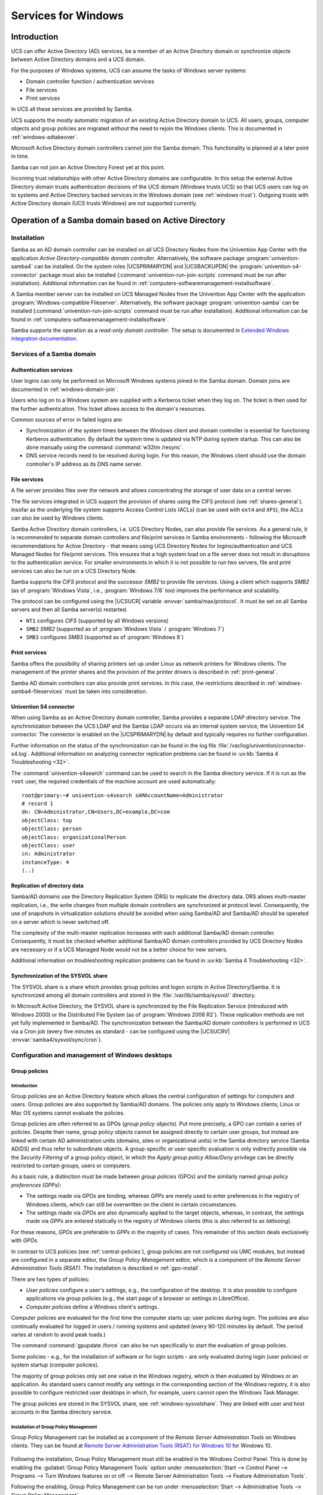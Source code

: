 .. _windows-services-for-windows:

Services for Windows
********************

.. _windows-general:

Introduction
============

UCS can offer Active Directory (AD) services, be a member of an Active
Directory domain or synchronize objects between Active Directory domains
and a UCS domain.

For the purposes of Windows systems, UCS can assume the tasks of Windows
server systems:

-  Domain controller function / authentication services

-  File services

-  Print services

In UCS all these services are provided by Samba.

UCS supports the mostly automatic migration of an existing Active
Directory domain to UCS. All users, groups, computer objects and group
policies are migrated without the need to rejoin the Windows clients.
This is documented in :ref:`windows-adtakeover`.

Microsoft Active Directory domain controllers cannot join the Samba
domain. This functionality is planned at a later point in time.

Samba can not join an Active Directory Forest yet at this point.

Incoming trust relationships with other Active Directory domains are
configurable. In this setup the external Active Directory domain trusts
authentication decisions of the UCS domain (Windows trusts UCS) so that
UCS users can log on to systems and Active Directory backed services in
the Windows domain (see :ref:`windows-trust`).
Outgoing trusts with Active Directory domain (UCS trusts Windows) are
not supported currently.

.. _windows-addomain:

Operation of a Samba domain based on Active Directory
=====================================================

.. _windows-setup4:

Installation
------------

Samba as an AD domain controller can be installed on all UCS Directory
Nodes from the Univention App Center with the application
*Active Directory-compatible domain controller*.
Alternatively, the software package
:program:`univention-samba4` can be installed. On the system
roles |UCSPRIMARYDN| and |UCSBACKUPDN| the
:program:`univention-s4-connector` package must also be
installed (:command:`univention-run-join-scripts` command
must be run after installation). Additional information can be found in
:ref:`computers-softwaremanagement-installsoftware`.

A Samba member server can be installed on UCS Managed Nodes from the
Univention App Center with the application
:program:`Windows-compatible Fileserver`.
Alternatively, the software package
:program:`univention-samba` can be installed
(:command:`univention-run-join-scripts` command must be run
after installation). Additional information can be found in
:ref:`computers-softwaremanagement-installsoftware`.

Samba supports the operation as a *read-only domain controller*. The setup is
documented in `Extended Windows integration documentation
<https://docs.software-univention.de/windows-5.0.html>`_.

.. _windows-samba4-services:

Services of a Samba domain
--------------------------

.. _windows-samba4-services-auth:

Authentication services
^^^^^^^^^^^^^^^^^^^^^^^

User logins can only be performed on Microsoft Windows systems joined in
the Samba domain. Domain joins are documented in
:ref:`windows-domain-join`.

Users who log on to a Windows system are supplied with a Kerberos ticket
when they log on. The ticket is then used for the further
authentication. This ticket allows access to the domain's resources.

Common sources of error in failed logins are:

-  Synchronization of the system times between the Windows client and
   domain controller is essential for functioning Kerberos
   authentication. By default the system time is updated via NTP during
   system startup. This can also be done manually using the command
   :command:`w32tm /resync`.

-  DNS service records need to be resolved during login. For this
   reason, the Windows client should use the domain controller's IP
   address as its DNS name server.

.. _windows-samba4-fileservices:

File services
^^^^^^^^^^^^^

A file server provides files over the network and allows concentrating
the storage of user data on a central server.

The file services integrated in UCS support the provision of shares
using the CIFS protocol (see :ref:`shares-general`). Insofar as the
underlying file system supports Access Control Lists (ACLs) (can be used with
``ext4`` and ``XFS``), the ACLs can also be used by Windows clients.

Samba Active Directory domain controllers, i.e. UCS Directory Nodes, can
also provide file services. As a general rule, it is recommended to
separate domain controllers and file/print services in Samba
environments - following the Microsoft recommendations for Active
Directory - that means using UCS Directory Nodes for
logins/authentication and UCS Managed Nodes for file/print services.
This ensures that a high system load on a file server does not result in
disruptions to the authentication service. For smaller environments in
which it is not possible to run two servers, file and print services can
also be run on a UCS Directory Node.

Samba supports the *CIFS* protocol and the successor *SMB2* to provide file
services. Using a client which supports *SMB2* (as of :program:`Windows Vista`,
i.e., :program:`Windows 7/8` too) improves the performance and scalability.

The protocol can be configured using the |UCSUCR| variable
:envvar:`samba/max/protocol`. It must be set on all Samba
servers and then all Samba server(s) restarted.

-  ``NT1`` configures *CIFS* (supported by all Windows versions)

-  ``SMB2`` *SMB2* (supported as of :program:`Windows Vista` / :program:`Windows 7`)

-  ``SMB3`` configures *SMB3* (supported as of :program:`Windows 8`)

.. _windows-samba4-services-print:

Print services
^^^^^^^^^^^^^^

Samba offers the possibility of sharing printers set up under Linux as
network printers for Windows clients. The management of the printer
shares and the provision of the printer drivers is described in
:ref:`print-general`.

Samba AD domain controllers can also provide print services. In this
case, the restrictions described in :ref:`windows-samba4-fileservices` must be taken into
consideration.

.. _windows-s4connector:

Univention S4 connector
^^^^^^^^^^^^^^^^^^^^^^^

When using Samba as an Active Directory domain controller, Samba
provides a separate LDAP directory service. The synchronization between
the UCS LDAP and the Samba LDAP occurs via an internal system service,
the Univention S4 connector. The connector is enabled on the
|UCSPRIMARYDN| by default and typically requires no further configuration.

Further information on the status of the synchronization can be found in
the log file
:file:`/var/log/univention/connector-s4.log`. Additional
information on analyzing connector replication problems can be found in
:uv:kb:`Samba 4 Troubleshooting <32>`.

The :command:`univention-s4search` command can be used to
search in the Samba directory service. If it is run as the
``root`` user, the required
credentials of the machine account are used automatically:

::

   root@primary:~# univention-s4search sAMAccountName=Administrator
   # record 1
   dn: CN=Administrator,CN=Users,DC=example,DC=com
   objectClass: top
   objectClass: person
   objectClass: organizationalPerson
   objectClass: user
   cn: Administrator
   instanceType: 4
   (..)


.. _windows-multimaster:

Replication of directory data
^^^^^^^^^^^^^^^^^^^^^^^^^^^^^

Samba/AD domains use the Directory Replication System (DRS) to replicate
the directory data. DRS allows multi-master replication, i.e., the write
changes from multiple domain controllers are synchronized at protocol
level. Consequently, the use of snapshots in virtualization solutions
should be avoided when using Samba/AD and Samba/AD should be operated on
a server which is never switched off.

The complexity of the multi-master replication increases with each
additional Samba/AD domain controller. Consequently, it must be checked
whether additional Samba/AD domain controllers provided by UCS Directory
Nodes are necessary or if a UCS Managed Node would not be a better
choice for new servers.

Additional information on troubleshooting replication problems can be
found in :uv:kb:`Samba 4 Troubleshooting <32>`.

.. _windows-sysvolshare:

Synchronization of the SYSVOL share
^^^^^^^^^^^^^^^^^^^^^^^^^^^^^^^^^^^

The SYSVOL share is a share which provides group policies and logon
scripts in Active Directory/Samba. It is synchronized among all domain
controllers and stored in the :file:`/var/lib/samba/sysvol/` directory.

In Microsoft Active Directory, the SYSVOL share is synchronized by the
File Replication Service (introduced with Windows 2000) or the
Distributed File System (as of :program:`Windows 2008 R2`). These replication methods are not yet fully
implemented in Samba/AD. The synchronization between the Samba/AD domain
controllers is performed in UCS via a Cron job (every five minutes as
standard - can be configured using the |UCSUCRV|
:envvar:`samba4/sysvol/sync/cron`).

.. _windows-samba4-desktopmanagement:

Configuration and management of Windows desktops
------------------------------------------------

.. _gruppenrichtlinien:

Group policies
^^^^^^^^^^^^^^

.. _gpo-intro:

Introduction
''''''''''''

Group policies are an Active Directory feature which allows the central
configuration of settings for computers and users. Group policies are
also supported by Samba/AD domains. The policies only apply to Windows
clients; Linux or Mac OS systems cannot evaluate the policies.

Group policies are often referred to as GPOs (*group policy
objects*). Put more precisely, a GPO can contain a series of
policies. Despite their name, group policy objects cannot be assigned
directly to certain user groups, but instead are linked with certain AD
administration units (domains, sites or organizational units) in the
Samba directory service (Samba AD/DS) and thus refer to subordinate
objects. A group-specific or user-specific evaluation is only indirectly
possible via the *Security Filtering* of a group
policy object, in which the *Apply group policy
Allow/Deny* privilege can be directly restricted to certain
groups, users or computers.

As a basic rule, a distinction must be made between *group
policies* (GPOs) and the similarly named *group
policy preferences (GPPs)*:

-  The settings made via *GPOs* are binding,
   whereas *GPPs* are merely used to enter
   preferences in the registry of Windows clients, which can still be
   overwritten on the client in certain circumstances.

-  The settings made via *GPOs* are also
   dynamically applied to the target objects, whereas, in contrast, the
   settings made via *GPPs* are entered statically
   in the registry of Windows clients (this is also referred to as
   *tattooing*).

For these reasons, *GPOs* are preferable to
*GPPs* in the majority of cases. This remainder of
this section deals exclusively with *GPOs*.

In contrast to UCS policies (see :ref:`central-policies`), group
policies are not configured via UMC modules, but instead are configured
in a separate editor, the *Group Policy
Management* editor, which is a component of the
*Remote Server Administration Tools (RSAT)*. The
installation is described in :ref:`gpo-install`.

There are two types of policies:

-  *User policies* configure a user's settings,
   e.g., the configuration of the desktop. It is also possible to
   configure applications via group policies (e.g., the start page of a
   browser or settings in LibreOffice).

-  *Computer policies* define a Windows client's
   settings.

Computer policies are evaluated for the first time the computer starts
up; user policies during login. The policies are also continually
evaluated for logged in users / running systems and updated (every
90-120 minutes by default. The period varies at random to avoid peak
loads.)

The command :command:`gpupdate /force` can also be run
specifically to start the evaluation of group policies.

Some policies - e.g., for the installation of software or for login
scripts - are only evaluated during login (user policies) or system
startup (computer policies).

The majority of group policies only set one value in the Windows
registry, which is then evaluated by Windows or an application. As
standard users cannot modify any settings in the corresponding section
of the Windows registry, it is also possible to configure restricted
user desktops in which, for example, users cannot open the Windows Task
Manager.

The group policies are stored in the SYSVOL share, see :ref:`windows-sysvolshare`. They are linked with user
and host accounts in the Samba directory service.

.. _gpo-install:

Installation of Group Policy Management
'''''''''''''''''''''''''''''''''''''''

Group Policy Management can be installed as a component of the
*Remote Server Administration Tools* on Windows
clients. They can be found at `Remote Server Administration Tools (RSAT)
for Windows
10 <https://www.microsoft.com/en-us/download/details.aspx?id=45520>`__
for Windows 10.

.. _windows-gpo-activate:

.. figure:: /images/gpo-activate.*

Following the installation, Group Policy Management must still be
enabled in the Windows Control Panel. This is done by enabling the
:guilabel:`Group Policy Management Tools` option under
:menuselection:`Start --> Control Panel --> Programs --> Turn Windows features
on or off --> Remote Server Administration Tools --> Feature
Administration Tools`.

Following the enabling, Group Policy Management can be run under
:menuselection:`Start --> Administrative Tools --> Group Policy Management`.

.. _gpo-config:

Configuration of policies with Group Policy Management
''''''''''''''''''''''''''''''''''''''''''''''''''''''

Group policies can only be configured by users who are members of the ``Domain
Admins`` group (e.g., the ``Administrator``). When logging in, attention must be
paid to logging in with the domain Administrator account and not the local
Administrator account. Group Policy Management can be run on any system in the
domain.

If more than one Samba domain controller is in use, consideration must
be given to the replication of the GPO data, see :ref:`gpo-gposync`.

There are two basic possibilities for creating GPOs:

-  They can be created in the :guilabel:`Group Policy Objects`
   folder and then linked to different positions in the LDAP. This is
   practical if a policy is to be linked to several positions in the
   LDAP.

-  The GPO can also be created at an LDAP position ad hoc and then
   directly linked to it. This is the simpler means for small and
   medium-sized domains. Domains created ad hoc are also shown in the
   :guilabel:`Group Policy Objects` folder.

A policy can have one of three statuses: enabled, disabled or unset. The
effect is always based on the formulation of the policy. For example, if
it says :guilabel:`Disable feature xy`, the policy must be
enabled to switch off the feature. Some policies have additional
options, for example the :guilabel:`Enable mail quota` policy
could include an additional option for managing the storage space.

.. _windows-gpo-edit:

.. figure:: /images/gpo-edit-policy.*

Two standard policy objects are predefined:

-  The *Default Domain Policy* object can be used
   to configure global policies for all users and computers within the
   same domain.

-  The *Default Domain Controllers Policy* object
   has no use in a Samba domain (in a Microsoft AD domain the policies
   for Microsoft domain controllers would be performed via this object).
   The configuration of the Samba domain controllers in UCS is largely
   performed via |UCSUCR|.

AD domains can be structured in sites. All the sites are listed in the
main menu of Global Policy Management. There is also a list of the
domains there. The current Samba versions do not support forest domains,
so there is only ever one domain displayed here.

One domain can be structured in different organizational units (OUs).
This can, for example, be used to store the employees from accounting
and the users in the administration department in different LDAP
positions.

Group policies can mutually overlap. In this case, the inheritance principle
applies, e.g., the superordinate policies overwrite the subordinate ones. The
applicable policies for a user can be displayed on the Windows client either
with the modeling wizard in Group Policy Management or by entering the command
:command:`gpresult /user USERNAME /v`  in the Windows command line.

.. _windows-gpo-user:

.. figure:: /images/gpo-gpresult.*

The policies are evaluated in the following order:

-  By default *Default Domain Policy* settings
   apply for all the users and computers within the domain.

-  Policies linked to an OU overwrite policies from the default domain
   policy. If the OUs are nested further, in the case of conflict, the
   "most subordinate" policies in each case, in other words the one most
   closely linked to the target object, apply. The following evaluation
   order applies:

   -  Assignment of a policy to an Active Directory site

   -  Settings of the default domain policy

   -  Assignment of a policy to an organizational unit (OU) (in turn,
      each subordinate OU overrules policies from superordinate OUs).

Example: A company blocks access to the Windows Task Manager in general.
This is done by enabling the :guilabel:`Remove Task Manager`
policy in the *Default Domain Policy* object.
However, the Task Manager should still be available to some staff with
the requisite technical expertise. These users are saved in the
*IT staff* OU. An additional group policy object
is now created in which the :guilabel:`Remove Task Manager`
policy is set to *disabled*. The new GPO is linked
with the *IT staff* OU.

.. _gpo-gposync:

Configuration of group policies in environments with more than one Samba domain controller
''''''''''''''''''''''''''''''''''''''''''''''''''''''''''''''''''''''''''''''''''''''''''

A group policy is technically composed of two parts: On the one hand
there is a directory in the domain controllers' file system which
contains the actual policy files which are to be implemented on the
Window system (saved in the SYSVOL share (see :ref:`windows-sysvolshare`)). On the other hand there is an
object with the same name in the LDAP tree of the Samba directory
service (Samba AD/DS), which is usually saved below an LDAP container
named *Group Policy Objects*.

Although the LDAP replication between the domain controllers is
performed in just a few seconds, the files in the SYSVOL share are only
replicated every five minutes in the default setting. It must be noted
that the application of newly configured group policies in this period
may fail if a client happens to consult a domain controller which has
not yet replicated the current files.

.. _gpo-adm:

Administrative templates (ADMX/ADM)
'''''''''''''''''''''''''''''''''''

The policies displayed in Group Policy Management can be expanded with
so-called *administrative templates*. This type of
template defines the name under which the policy should appear in Group
Policy Management and which value should be set in the Windows registry.
Administrative templates are saved in so-called *ADMX
files* (previously *ADM files*), see `Group Policy ADMX Syntax Reference Guide <https://technet.microsoft.com/en-us/library/1db6fd85-d682-4d7d-9223-6b8dfafddc1c>`_. Among other things, ADMX files
offer the advantage that they can be provided centrally across several
domain controllers so that Group Policy Management on all Windows clients
displays the same configuration possibilities, see `How to Implement the Central
Store for Group Policy Admin Templates, Completely (Hint: Remove Those .ADM
files!)
<https://blogs.technet.microsoft.com/askpfeplat/2011/12/12/how-to-implement-the-central-store-for-group-policy-admin-templates-completely-hint-remove-those-adm-files/>`_.

The following example of an ADM file defines a computer policy in which a
registry key is configured for the (fictitious) Univention RDP client. ADM
files can also be converted to the newer ADMX format using third-party tools.
Further information on the format of ADM files can be found under `Writing
Custom ADM Files for System Policy Editor
<https://support.microsoft.com/en-us/kb/225087>`_ and `How to create custom ADM
templates <http://www.frickelsoft.net/blog/downloads/howto_admTemplates.pdf>`_.
The administrative template must have the file suffix :file:`.adm`:

.. code-block:: console

   CLASS MACHINE
   CATEGORY "Univention"
   POLICY "RDP client"
   KEYNAME "Univention\RDP\StorageRedirect"
   EXPLAIN "If this option it activated, sound output is enabled in the RDP client"
   VALUENAME "Sound redirection"
   VALUEON "Activated"
   VALUEOFF "Deactivated"
   END POLICY
   END CATEGORY


.. _windows-gpo-admin:

.. figure:: /images/gpo-adm-template.*

The ADM file can then be converted to the ADMX format or imported
directly via Group Policy Management. This is done by running the
:guilabel:`Add/Remove Templates` option in the
:guilabel:`Administrative templates` context menu.
:guilabel:`Add` can be used to import an ADM file. The
administrative templates are also saved in the SYSVOL share and
replicated, which allows Group Policy Management to access them from the
Windows clients.

.. _gpo-wmifilter:

Application of policies based on computer properties (WMI filters)
''''''''''''''''''''''''''''''''''''''''''''''''''''''''''''''''''

It is also possible to configure policies based on system properties.
These properties are provided via the Windows Management Instrumentation
interface. The mechanism which builds on this is known as
*WMI filtering*. This makes it possible, for
example, to apply a policy only to PCS with a 64-bit processor
architecture or with at least 8 GB of RAM. If a system property changes
(e.g., if more memory is installed), the respective filter is
automatically re-evaluated by the client.

The WMI filters are displayed in the domain structure in the :guilabel:`WMI
Filters</guimenu> container. @@guimenu@@>New` can be used to define an
additional filter. The filter rules are defined under :guilabel:`Queries`. The
rules are defined in a syntax similar to SQL. Examples rules can be found in
`WMI filtering using GPMC
<https://www.microsoft.com/en-US/download/details.aspx?id=53314>`_  and `Filtern
von Gruppenrichtlinien anhand von Benutzergruppen, WMI und
Zielgruppenadressierung
<http://www.gruppenrichtlinien.de/artikel/filtern-von-gruppenrichtlinien-anhand-von-benutzergruppen-wmi-und-zielgruppenadressierung/>`_.

.. _netlogon-freigabe-samba4:

Logon scripts / NETLOGON share
^^^^^^^^^^^^^^^^^^^^^^^^^^^^^^

The NETLOGON share serves the purpose of providing logon scripts in
Windows domains. The logon scripts are executed following after the user
login and allow the adaptation of the user's working environment.
Scripts have to be saved in a format which can be executed by Windows,
such as :file:`bat`.

The logon scripts are stored in :file:`/var/lib/samba/sysvol/@@replaceable@@>Domainname</replaceable>/scripts/`
and provided under the share name *NETLOGON*. The
file name of the script must be given relative to that directory.

The NETLOGON share is replicated within the scope of the SYSVOL
replication.

The logon script can be assigned for each user, see
:ref:`users-management`.

.. _windows-serverhome-samba4:

Configuration of the file server for the home directory
^^^^^^^^^^^^^^^^^^^^^^^^^^^^^^^^^^^^^^^^^^^^^^^^^^^^^^^

The home directory can be defined user-specifically in the UMC module
:guilabel:`Users`, see :ref:`users-management`. This is
performed with the setting :guilabel:`Windows home path`,
e.g., :file:`\\ucs-file-server\smith`.

The multi edit mode of UMC modules can be used to assign the home
directory to multiple users at one time, see
:ref:`central-user-interface-edit`.

.. _windows-roamingprofiles-samba4:

Roaming profiles
^^^^^^^^^^^^^^^^

Samba supports roaming profiles, i.e., user settings are saved on a
central server. This directory is also used for storing the files which
the user saves in the *My Documents* folder.
Initially, these files are stored locally on the Windows computer and
then synchronized onto the Samba server when the user logs off.

No roaming profiles are used by default in Samba/AD.

Roaming profiles can be configured via a group policy found under
:menuselection:`Computer configuration --> Policies --> Administrative templates
--> System --> User profiles --> Set roaming profile path for all users logging
onto this computer`. If this is set to the UNC path
:file:`%LOGONSERVER%\%USERNAME%\windows-profiles\default` the profile data will
get written to the directories :samp:`windows-profiles\default.V{?}` in the home
directory of the user located on the currently chosen logon server.

Alternatively the profile path can be defined for individual user accounts. This
is possible in the UMC module :guilabel:`Users` under the :guilabel:`Account`
tab by filling the field *Windows profile directory*. The corresponding UDM
property is called ``profilepath``. In the OpenLDAP backend this is stored in
the LDAP attribute ``sambaProfilePath``.

If the profile path is changed, then a new profile directory will be
created. The data in the old profile directory will be kept. These data
can be manually copied or moved to the new profile directory. Finally,
the old profile directory can be deleted.

.. note::

   As standard, the Administrator accesses shares with root rights. If
   as a result the profile directory is created with the root user, it
   should be manually assigned to the Administrator with the command
   :command:`chown`.

.. _ad-connector-general:

Active Directory Connection
===========================

.. _ad-connector-einfuehrung:

Introduction
------------

|UCSUCS| can be operated together with an existing Active Directory domain
(AD domain) in two different ways. Both modes can be set up using the
*Active Directory Connection* application from the
Univention App Center (see
:ref:`computers-softwaremanagement-installsoftware`). This is
available on a |UCSPRIMARYDN| and |UCSBACKUPDN|.

The two modes are:

-  UCS as a part (domain member) of an AD domain (see :ref:`ad-connector-ad-member-einrichtung`)

-  Synchronization of account data between an AD domain and a UCS domain
   (see :ref:`ad-connector-ad-connector-einrichtung`).

In both modes, the Active Directory Connection service is used in UCS
(UCS AD Connector for short), which can synchronize the directory
service objects between a Windows 2012/2016/2019 server with Active
Directory (AD) and the OpenLDAP directory of |UCSUCS|.

In the first case, the configuration of a UCS server system as a member
of an AD domain, the AD functions as the primary directory service and
the respective UCS system joins the trust context of the AD domain. The
domain membership gives the UCS system restricted access to the account
data of the Active Directory domain. The set-up of this operating mode
is described in detail in :ref:`ad-connector-ad-member-einrichtung`.

The second mode, which can be configured via the *Active
Directory Connection* app, is used to run the UCS domain
parallel to an existing AD domain. In this mode, each domain user is
assigned a user account with the same name in both the UCS and the AD
domain. Thanks to the use of the name identity and the synchronization
of the encrypted password data, this mode allows transparent access
between the two domains. In this mode, the authentication of a user in
the UCS domain occurs directly within the UCS domain and as such is not
directly dependent on the AD domain. The set-up of this operating mode
is described in detail in :ref:`ad-connector-ad-connector-einrichtung`.

.. _ad-connector-ad-member-einrichtung:

UCS as a member of an Active Directory domain
---------------------------------------------

In the configuration of a UCS server system as a member of an AD domain
(*AD member* mode), the AD functions as the
primary directory service and the respective UCS system joins the trust
context of the AD domain. The UCS system is not able to operate as an
Active Directory domain controller itself. The domain membership gives
the UCS system restricted access to the account data of the Active
Directory domain, which it exports from the AD by means of the UCS AD
Connector and writes locally in its own OpenLDAP-based directory
service. In this configuration, the UCS AD Connector does not write any
changes in the AD.

The *AD member* mode is ideal for expanding an AD
domain with applications that are available on the UCS platform. Apps
installed on the UCS platform can then be used by the users of the AD
domain. The authentication is still performed against native Microsoft
AD domain controllers.

The set-up wizard can be started directly from the UCS installation by
selecting *Join into an existing Active Directory
domain*. Subsequently, the set-up wizard can be installed with
the app *Active Directory Connection* from the
Univention App Center. Alternatively, the software package
:program:`univention-ad-connector` can be installed. Further
information can be found in
:ref:`computers-softwaremanagement-installsoftware`.

.. note::

   -  The *AD member* mode can only be configured
      on a |UCSPRIMARYDN|.

   -  The name of the DNS domain of the UCS systems must match that of
      the AD domain. The host name must of course be different.

   -  All the AD and UCS servers in a connector environment must use the
      same time zone.

.. _windows-gpo-mode:

.. figure:: /images/admember_1.*

In the first dialogue window of the set-up wizard, the point
*Configure UCS as part of an AD domain* is
preselected and can be confirmed with
:guilabel:`Next`.

The next dialogue window requests the address of an AD domain controller as well
as the name of the standard administrator account of the AD domain and its
password. The standard AD administrator account should be used here. The
specified AD domain controller should also provide DNS services for the domain.
Pressing the :guilabel:`Join AD domain` button starts the domain join.

.. _windows-ad-join:

.. figure:: /images/admember_2.*

If the system time of the UCS system is more than 5 minutes ahead of the
system time of the AD domain controller, manual adjustment of the system
times is required. This is necessary because the AD Kerberos
infrastructure is used for the authentication. System times should not,
however, be turned back, in order to avoid inconsistencies.

The domain join is performed automatically. The subsequent dialogue window
should be confirmed with :guilabel:`Finish`.  Then the UMC server should be
restarted by clicking :guilabel:`Restart`.

.. note::

   Once the *AD member* mode has been set up, the authentication is performed
   against the AD domain controller.  *Consequently, the password from the AD
   domain now applies for the administrator.* If an AD domain with a non-English
   language convention has been joined, the ``administrator`` account from UCS
   is automatically changed to the spelling of the AD during the domain join.
   The same applies for all user and group objects with *Well Known SID* (e.g.,
   ``Domain Admins``).

.. warning::

   If additional UCS systems were already part of the UCS domain in
   addition to the |UCSPRIMARYDN|, they must also join the domain anew. At
   the same time they recognize that the |UCSPRIMARYDN| is in
   *AD member* mode and also join the
   authentication structure of the AD domain and can then also provide
   Samba file shares, for example.

.. note::

   As the AD Kerberos infrastructure is used for the authentication of
   users in this mode, it is essential that the system times of UCS and
   the AD domain controller are synchronized (with a tolerance of 5
   minutes). For this purpose, the AD domain controller is configured as
   the NTP time server in UCS. In the case of authentication problems,
   the system time should always be the first thing to be checked.

Following this set-up, the UMC module :guilabel:`Active Directory
Connection` can be used for further administration, e.g., for
checking whether the service is running and to restart it if necessary
(see :ref:`ad-connector-neustart`).

To use an encrypted connection between Active Directory and the
|UCSPRIMARYDN| not only for the authentication, but also for data exchange
itself, the root certificate of the certification authority can be
exported from the AD domain controller and uploaded via the UMC module.
Further information on this topic is available in :ref:`ad-connector-ad-zertifikat`.

By default the Active Directory connection set up in this way does not
transfer any password data from AD to the UCS directory service. Some
apps from the Univention App Center require encrypted password data. If
an app needs it, a note is shown in the App Center.

In *AD member* mode the UCS AD Connector exports object data from the AD with
the authorizations of the |UCSPRIMARYDN|'s machine account by default. These
authorizations are not sufficient for exporting encrypted password data. In this
case, the LDAP DN of a privileged replication user can be adjusted manually in
the |UCSUCRV| :envvar:`connector/ad/ldap/binddn`. This must be a member of the
``Domain Admins`` group in the AD. The corresponding password must be saved in a
file on the |UCSPRIMARYDN| and the file name entered in the |UCSUCRV|
:envvar:`connector/ad/ldap/bindpw`. If the access password is changed at a later
point in time, the new password must be entered in this file. The access rights
for the file should be restricted so that only the ``root`` owner has access.

The following commands demonstrate the steps in an example:

.. code-block:: console

   ucr set connector/ad/ldap/binddn=Administrator
   ucr set connector/ad/ldap/bindpw=/etc/univention/connector/password
   touch /etc/univention/connector/password
   chmod 600 /etc/univention/connector/password
   echo -n "Administrator password" > /etc/univention/connector/password
   ucr set connector/ad/mapping/user/password/kinit=false


If desired, the AD domain controller can also be replaced by the
|UCSPRIMARYDN| at a later point in time. This is possible via the
*Active Directory Takeover* application (see
:ref:`windows-adtakeover`).

.. _ad-connector-ad-connector-einrichtung:

Setup of the UCS AD connector
-----------------------------

As an alternative to membership in an AD domain, as described in the
previous section, the Active Directory Connection can be used to
synchronize user and group objects between a UCS domain and an AD
domain. In addition to unidirectional synchronization, this operating
mode also allows bidirectional synchronization. In this operating mode,
both domains exist in parallel and their authentication systems function
independently. The prerequisite for this is the synchronization of the
encrypted password data.

By default containers, organizational units, users, groups and computers
are synchronized.

Information on the attributes configured in the basic setting and
particularities to take into account can be found in :ref:`ad-connector-details-zur-vorkonfigurierten-synchronization`.

The identical user settings in both domains allow users to access
services in both environments transparently. After logging on to a UCS
domain, subsequent connection to a file share or to an Exchange server
with Active Directory is possible without a renewed password request.
Users and administrators will find users and groups of the same name on
the resources of the other domain and can thus work with their familiar
permission structures.

The initialization is performed after the first start of the connector.
All the entries are read out of the UCS, converted to AD objects
according to the mapping set and added (or modified if already present)
on the AD side. All the objects are then exported from the AD and
converted to UCS objects and added/modified accordingly on the UCS side.
As long as there are changes, the directory service servers continue to
be requested. The UCS AD connector can also be operated in a
unidirectional mode.

Following the initial sync, additional changes are requested at a set
interval. This value is set to five seconds and can be adjusted manually
using the |UCSUCR| variable :envvar:`connector/ad/poll/sleep`.

If an object cannot be synchronized, it is firstly reset (“rejected”).
Following a configurable number of cycles – the interval can be adjusted
using the |UCSUCR| variable :envvar:`connector/ad/retryrejected` –
another attempt is made to import the changes. The standard value is ten
cycles. In addition, when the UCS AD Connector is restarted, an attempt
is also made to synchronize the previously rejected changes again.

The UCS AD connector can only be installed on a |UCSPRIMARYDN| or
|UCSBACKUPDN| system.

.. _ad-connector-basicsetup:

Basic configuration of the UCS AD Connector
^^^^^^^^^^^^^^^^^^^^^^^^^^^^^^^^^^^^^^^^^^^

The UCS AD Connector is configured using a wizard in the UMC module
:guilabel:`Active Directory Connection`.

The module can be installed from the Univention App Center with the
application *Active Directory Connection*.
Alternatively, the software package
:program:`univention-ad-connector` can be installed.
Additional information can be found in
:ref:`computers-softwaremanagement-installsoftware`.

.. note::

   All AD and UCS servers in a connector environment must use the same
   time zone.

.. warning::

   Despite intensive tests it is not possible to rule out that the
   results of the synchronization may affect the operation of a
   productive domain. The connector should therefore be tested for the
   respective requirements in a separate environment in advance.

It is convenient to perform the following steps with a web browser from
the AD domain controller, as the files need to be downloaded from the AD
domain controller and uploaded to the wizard.

In the first dialog window of the set-up wizard, the point
*Synchronization of content data between an AD and this UCS
domain* must be selected and confirmed with
:guilabel:`Next`.

.. _windows-ad-connector:

.. figure:: /images/adconnector_1.*

The address of an AD domain controller is requested in the next dialogue
window. Here you can specify the IP address of a fully qualified DNS
name. If the UCS system is not be able to resolve the computer name of
the AD system, the AD DNS server can either be configured as the DNS
forwarder under UCS or a DNS host record can be created for the AD
system in the UMC module :guilabel:`DNS` (see
:ref:`networks-dns-hostrecord`).

Alternatively, a static entry can also be adopted in
:file:`/etc/hosts` via |UCSUCR|, e.g.

.. code-block:: console

   ucr set hosts/static/192.0.2.100=w2k8-32.ad.example.com

In the :guilabel:`Active Directory account` field, the user is configured which
is used for the access on the AD. The setting is saved in the |UCSUCRV|
:envvar:`connector/ad/ldap/binddn`. The replication user must be a member of the
``Domain Admins`` group in the AD.

The password used for the access must be entered in the
:guilabel:`Active Directory password` field. On the UCS system
it is only saved locally in a file which only the ``root`` user can read.

:ref:`ad-connector-ad-passwort`
describes the steps required if these access data need to be adjusted at
a later point in time.

Clicking on :guilabel:`Next` prompts the set-up wizard
to check the connection to the AD domain controller. If it is not
possible to create an SSL/TLS-encrypted connection, a warning is emitted
in which you are advised to install a certification authority on the AD
domain controller. It is recommended to follow this advice. UCS 5.0
requires TLS 1.2, which needs to be activated manually for Windows
Server Releases prior to 2012R2. UCS 5.0 doesn't support the hash
algorithm SHA-1 any longer. If this has been used in the creation of the
AD root certificate or for the certificate of the Windows server then
they should be replaced. Following this step, the set-up can be
continued by clicking :guilabel:`Next` again. If it is
still not possible to create an SSL/TLS-encrypted connection, a security
query appears asking whether to set up the synchronization without SSL
encryption. If this is desired, the set-up can be continued by clicking
:guilabel:`Continue without encryption`. In this case,
the synchronization of the directory data is performed unencrypted.

If the AD domain controller supports SSL/TLS-encrypted connections, the
set-up wizard offers :guilabel:`Upload AD root certificate` in
the next step. This certificate must be exported from the AD
certification authority in advance (see :ref:`ad-connector-ad-zertifikat`). In contrast,
if this step is skipped, the certificate can also be uploaded via the
UMC module at a later point in time and the SSL/TLS encryption enabled
(until that point all directory data will, however, be synchronized
unencrypted).

The connector can be operated in different modes, which can be selected
in the next dialogue window :guilabel:`Configuration of Active
Directory domain synchronization`. In addition to bidirectional
synchronization, replication can also be performed in one direction from
AD to UCS or from UCS to AD. Once the mode has been selected,
:guilabel:`Next` needs to be clicked.

Once :guilabel:`Next` is clicked, the configuration is
taken over and the UCS AD Connector started. The subsequent dialogue
window needs to be closed by clicking on
:guilabel:`Finish`.

Following this set-up, the UMC module :guilabel:`Active Directory
Connection` can be used for further administration of the
Active Directory Connection, e.g., for checking whether the service is
running and restart it if necessary (see :ref:`ad-connector-neustart`).

.. note::

   The connector can also synchronize several AD domains within one UCS domain;
   this is documented in `Extended Windows integration documentation
   <https://docs.software-univention.de/windows-5.0.html>`_.

.. _windows-ad-dialog:

.. figure:: /images/adconnector_2.*

.. _ad-connector-ad-zertifikat:

Importing the SSL certificate of the Active Directory
^^^^^^^^^^^^^^^^^^^^^^^^^^^^^^^^^^^^^^^^^^^^^^^^^^^^^

An SSL certificate must be created on the Active Directory system and
the root certificate exported to allow encrypted communication. The
certificate is created by the Active Directory's certificate service.
The necessary steps depend on the Windows versions used. Three versions
are shown below as examples.

The encrypted communication between the UCS system and Active Directory
can also be deactivated by setting the |UCSUCRV|
:envvar:`connector/ad/ldap/ssl` to ``no``.
This setting does not affect the replication of encrypted password data.

.. _windows-adconn-win2012:

Exporting the certificate on Windows 2012 / 2016 / 2019
'''''''''''''''''''''''''''''''''''''''''''''''''''''''

If the certificate service is not installed, it must be installed before
proceeding.

The server manager must be opened. There, select the :guilabel:`Active
Directory Certificate Services` role in the :guilabel:`Manage
AR Add Roles and Features` menu. When selecting the role
services, it is sufficient simply to select :guilabel:`Certification
Authority`. A yellow warning triangle is then shown in the top
bar in the server manager. Here, the :guilabel:`Configure Active
Directory Certificate Services on the server` option must be
selected. :guilabel:`Certification Authority` is selected as
the role service to be configured. The type of installation is
:guilabel:`Enterprise CA AR Root CA` Now, click on
:guilabel:`Create a new private key` and confirm the suggested
encryption settings and the suggested name of the certification
authority. Any period of validity can be set. The standard paths can be
used for the database location.

The AD server must then be restarted.

This certificate must now be exported and copied onto the UCS system:
:menuselection:`Server Manager --> Active Directory Certificate
Services` Then right click on the server and select
:guilabel:`Certification Authority`. There, right click on the
name of the generated certificate and :menuselection:`Open --> Copy to File
--> DER encoded binary X.509 (.CER) --> Select an arbitrary filename -->
Finish`.

A computer list is shown there and the elements :guilabel:`Revoked
Certificates</guimenu>, @@guimenu@@>Issued Certificates`,
:guilabel:`Pending Requests`, :guilabel:`Failed
Requests</guimenu> and @@guimenu@@>Certificate Templates`
displayed under every system. Here, one must right click on the computer
name - not on one of the elements - and then select
:guilabel:`Properties`. The root certificate is usually called
``Certificate #0``. Then select
:guilabel:`Open --> Copy to File --> DER encoded binary X.509 (.CER) -->
Select an arbitrary filename --> Finish`.

.. _windows-copying-the-active-directory-certificate-to-the-ucs-system:

Copying the Active Directory certificate to the UCS system
''''''''''''''''''''''''''''''''''''''''''''''''''''''''''

The SSL AD certificate should now be imported into the UCS system using
the UMC module.

This is done by clicking on :guilabel:`Upload` in the sub menu :guilabel:`Active
Directory connection SSL configuration`.

This opens a window in which a file can be selected, which is being
uploaded and integrated into the UCS AD Connector.

.. _ad-connector-neustart:

Starting/Stopping the Active Directory Connection
^^^^^^^^^^^^^^^^^^^^^^^^^^^^^^^^^^^^^^^^^^^^^^^^^

The connector can be started using *Start Active Directory connection service*
and stopped using *Stop Active Directory connection service*.  Alternatively,
the starting/stopping can also be performed with the
:file:`/etc/init.d/univention-ad-connector` init-script.

.. _windows-functional-test-of-basic-settings:

Functional test of basic settings
^^^^^^^^^^^^^^^^^^^^^^^^^^^^^^^^^

The correct basic configuration of the connector can be checked by
searching in Active Directory from the UCS system. Here one can search
e.g. for the administrator account in Active Directory with
:command:`univention-adsearch cn=Administrator`.

As :command:`univention-adsearch` accesses the configuration
saved in |UCSUCR|, this allows you to check the reachability/configuration
of the Active Directory access.

.. _ad-connector-ad-passwort:

Changing the AD access password
^^^^^^^^^^^^^^^^^^^^^^^^^^^^^^^

The access data required by the UCS AD Connector for Active Directory are
configured via the |UCSUCRV| :envvar:`connector/ad/ldap/binddn` and
:envvar:`connector/ad/ldap/bindpw`. If the password has changed or you wish to
use another user account, these variables must be adapted manually. The
|UCSUCRV| :envvar:`connector/ad/ldap/binddn` is used to configure the LDAP DN of
a privileged replication user. This must be a member of the ``Domain Admins``
group in the AD. The corresponding password must be saved locally in a file on
the UCS system, the name of which must be entered in the |UCSUCRV|
:envvar:`connector/ad/ldap/bindpw`. The access rights for the file should be
restricted so that only the ``root`` owner has access. The following commands
show this as an example:

.. code-block:: console

   eval "$(ucr shell)"
   echo "Updating ${connector_ad_ldap_bindpw?}"
   echo "for AD sync user ${connector_ad_ldap_binddn?}"
   touch "${connector_ad_ldap_bindpw?}"
   chmod 600 "${connector_ad_ldap_bindpw?}"
   echo -n "Current AD Syncuser password" > "${connector_ad_ldap_bindpw?}"


.. _ad-connector-tools:

Additional tools / Debugging connector problems
-----------------------------------------------

The UCS AD Connector provides the following tools and log files for
diagnosis:

.. _ad-connector-univention-adsearch:

:command:`univention-adsearch`
^^^^^^^^^^^^^^^^^^^^^^^^^^^^^^^^^^^^^^^^^

This tool facilitates a simple LDAP search in Active Directory. Objects
deleted in AD are always shown (they are still kept in an LDAP subtree
in AD). As the first parameter the script awaits an LDAP filter; the
second parameter can be a list of LDAP attributes to be displayed.

Example:

.. code-block:: console

   univention-adsearch cn=administrator cn givenName

.. _ad-connector-univention-adconnector-list-rejected:

:command:`univention-adconnector-list-rejected`
^^^^^^^^^^^^^^^^^^^^^^^^^^^^^^^^^^^^^^^^^^^^^^^^^^^^^^^^^^

This tool lists the DNs of non-synchronized objects. In addition, in so
far as temporarily stored, the corresponding DN in the respective other
LDAP directory will be displayed. In conclusion
``lastUSN`` shows the ID of the last change
synchronized by AD.

This script may display an error message or an incomplete output if the
AD connector is in operation.

.. _windows-logfiles:

Logfiles
^^^^^^^^

For troubleshooting when experiencing synchronization problems,
corresponding messages can be found in the following files on the UCS
system:

::

   /var/log/univention/connector-ad.log
   /var/log/univention/connector-status.log

.. _ad-connector-details-zur-vorkonfigurierten-synchronization:

Details on preconfigured synchronization
----------------------------------------

All containers which are ignored due to corresponding filters are
exempted from synchronization as standard. This can be found in the
:file:`/etc/univention/connector/ad/mapping`
configuration file under the
*global_ignore_subtree* setting. To except users
from synchronization their user name can be added to the |UCSUCRV|
:envvar:`connector/ad/mapping/user/ignorelist`. For more
flexibility a filter can be set in the |UCSUCRV|
:envvar:`connector/ad/mapping/user/ignorefilter`. However this
filter does not support the full LDAP filter syntax. It is always case
sensitive and the placeholder "*" can only be used as a single value
without any other characters.

.. _ad-connector-container-und-organisationseinheiten:

Containers and organizational units
^^^^^^^^^^^^^^^^^^^^^^^^^^^^^^^^^^^

Containers and organizational units are synchronized together with their
description. In addition, the ``cn=mail`` and
``cn=kerberos`` containers are ignored on both sides. Some
particularities must be noted for containers on the AD side. In the
:guilabel:`User manager` Active Directory offers no
possibility to create containers, but displays them only in the advanced
mode (:guilabel:`View AR Advanced settings`).

.. _windows-ad-connector-particularities:

Particularities
'''''''''''''''

-  Containers or organizational units deleted in AD are deleted
   recursively in UCS, which means that any non-synchronized subordinate
   objects, which are not visible in AD, are also deleted.

.. _ad-connector-gruppen:

Groups
^^^^^^

Groups are synchronized using the group name, whereby a user's primary
group is taken into account (which is only stored for the user in LDAP
in AD).

Group members with no opposite in the other system, e.g., due to ignore
filters, are ignored (thus remain members of the group).

The description of the group is also synchronized.

.. _windows-groups-particularities:

Particularities
'''''''''''''''

-  The *pre Windows 2000 name* (LDAP attribute
   ``samAccountName``) is used in AD, which means
   that a group in Active Directory can appear under a different name
   from in UCS.

-  The connector ignores groups, which have been configured as a
   *Well-Known Group* under :guilabel:`Samba
   group type` in |UCSUDM|. There is no synchronization of the
   SID or the RID.

-  Groups which were configured as *Local Group*
   under :guilabel:`Samba group type` in |UCSUDM| are
   synchronized as a *global group* in the Active
   Directory by the connector.

-  Newly created or moved groups are always saved in the same
   subcontainer on the opposite side. If several groups with the same
   name are present in different containers during initialization, the
   members are synchronized, but not the position in LDAP. If one of
   these groups is migrated on one side, the target container on the
   other side is identical, so that the DNs of the groups can no longer
   be differentiated from this point onward.

* Certain group names are converted using a mapping table so that, for example
  in a German language setup, the UCS group ``Domain Users`` is synchronized
  with the AD group *Domänen-Benutzer*. When used in anglophone AD domains, this
  mapping can result in *germanophone* groups' being created and should thus be
  deactivated in this case. This can be done using the |UCSUCRV|
  :envvar:`connector/ad/mapping/group/language`

  The complete table is:

  .. list-table::
     :header-rows: 1

     * - *UCS group*
       - *AD group*

     * - ``Domain Users``
       - ``Domänen-Benutzer``

     * - ``Domain Admins``
       - ``Domänen-Admins``

     * - ``Windows Hosts``
       - ``Domänencomputer``

-  Nested groups are represented differently in AD and UCS. In UCS, if
   groups are members of groups, these objects can not always be
   synchronized on the AD side and appear in the list of rejected
   objects. Due to the existing limitations in Active Directory, nested
   groups should only be assigned there.

* If a global group :samp:`{A}` is accepted as a member of another global group
  :samp:`{B}` in |UCSUDM|, this membership does not appear in Active Directory
  because of the internal AD limitations in :program:`Windows 2000/2003`. If
  group :samp:`{A}`'s name is then changed, the group membership to group
  :samp:`{B}` will be lost. Since :program:`Windows 2008` this limitation no
  longer exists and thus global groups can also be nested in Active Directory.

.. _windows-groups-custommappings:

Custom Mappings
'''''''''''''''

It is also possible to modify and append custom mappings. For that to
work a file has to be created named
:file:`/etc/univention/connector/ad/localmapping.py`.
Within that file the following function should be implemented:

::

   def mapping_hook(ad_mapping):
       return ad_mapping

The contents of the :command:`ad_mapping` variable can be
modified to influence the mapping. The resulting mapping gets written to
:file:`/var/log/univention/connector-ad-mapping.log`
when the UCSADC is restarted.

.. _ad-connector-benutzer:

Users
^^^^^

Users are synchronized like groups using the user name or using the AD
pre Windows 2000 name. The *First name*,
*Last name</emphasis>, @@emphasis@@>Primary group*
(in so far as present on the other side),
*Organization*,
*Description</emphasis>, *Street*,
*City*, @@emphasis@@>Postal code*,
*Windows home path*, *Windows login
script</emphasis>, @@emphasis@@>Disabled* and
*Account expiry date* attributes are transferred.
Indirectly *Password*, *Password
expiry date* and *Change password on next
login* are also synchronized. *Primary e-mail
address</emphasis> and @@emphasis@@>Telephone number* are
prepared but commented out due to differing syntax in the mapping
configuration.

The ``root`` and ``Administrator`` users are exempted.

.. _windows-user-particularities:

Particularities
'''''''''''''''

-  Users are also identified using the name, so that for users created
   before the first synchronization on both sides, the same process
   applies as for groups as regards the position in LDAP.

-  In some cases, a user to be created under AD, for which the password
   has been rejected, is deleted from AD immediately after creation. The
   reasoning behind this is that AD created this user firstly and then
   deletes it immediately once the password is rejected. If these
   operations are transmitted to UCS, they are transmitted back to AD.
   If the user is re-entered on the AD side before the operation is
   transmitted back, it is deleted after the transmission. The
   occurrence of this process is dependent on the polling interval set
   for the connector.

-  AD and UCS create new users in a specific primary group (usually
   ``Domain Users`` or ``Domänen-Benutzer``) depending on the presetting.
   During the first synchronization from UCS to AD the users are
   therefore always a member in this group.

.. _windows-adtakeover:

Migrating an Active Directory domain to UCS using Univention AD Takeover
========================================================================

.. _windows-adtakeover-intro:

Introduction
------------

UCS supports the takeover of user, group and computer objects as well as
Group Policy Objects (GPOs) from a Microsoft Active Directory (AD)
domain. Windows clients do not need to rejoin the domain. The takeover
is an interactive process consisting of three distinct phases:

-  Copying all objects from Active Directory to UCS

-  Copying of the group policy files from the AD server to UCS

-  Deactivation of the AD server and assignment of all FSMO roles to the
   UCS DC

The following requirements must be met for the takeover:

-  The UCS Directory Node (|UCSPRIMARYDN|) needs to be installed with a
   unique hostname, not used in the AD domain.

-  The UCS Directory Node needs to be installed with the same DNS domain
   name, NetBIOS (pre Windows 2000) domain name and Kerberos realm as
   the AD domain. It is also recommended to configure the same LDAP base
   DN.

-  The UCS Directory Node needs to be installed with a unique IPv4
   address in the same IP subnet as the Active Directory domain
   controller that is used for the takeover.

.. caution::

   If the system is already a member of an Active Directory Domain,
   installing the *Active Directory Takeover*
   application removes this membership. Therefore, the installation of
   the *Takeover* application has to take place
   only shortly before the actual takeover of the AD domain.

The *Active Directory Takeover* application must
be installed from the Univention App Center for the migration. It must
be installed on the system where the Univention S4 Connector is running
(see :ref:`windows-s4connector`, usually the
|UCSPRIMARYDN|).

.. _windows-adtakeover-preparations:

Preparation
-----------

The following steps are strongly recommended before attempting the
takeover:

-  A backup of the AD server(s) should be performed.

-  If user logins to the AD server are possible (e.g. through domain
   logins or terminal server sessions) it is recommended to deactivate
   them and to stop any services in the AD domain, which deliver data,
   e.g. mail servers. This ensures that no data is lost in case of a
   rollback to the original snapshot/backup.

-  It is recommended to set the same password for the ``Administrator`` account on the AD server
   as the corresponding account in the UCS domain. In case different
   passwords are used, the password that was set last, will be the one
   that is finally valid after the takeover process (timestamps are
   compared for this).

-  In a default installation the ``Administrator`` account of the AD server
   is deactivated. It should be activated in the local user management
   module.

The activation of the ``Administrator`` account on the AD server is
recommended because this account has all the required privileges to copy
the GPO SYSVOL files. The activation can be achieved by means of the
:guilabel:`Active Directory Users and Computers` module or by
running the following two commands:

.. code-block:: console

   net user administrator /active:yes
   net user administrator PASSWORD


.. _windows-adtakeover-migrate:

Domain migration
----------------

The takeover must be initiated on the UCS Directory Node that runs the
Univention S4 Connector (by default the |UCSPRIMARYDN|). During the
takeover process Samba must only run on this UCS system. If other UCS
Samba/AD Nodes are present in the UCS domain, Samba needs to be stopped
on those systems. This is important to avoid data corruption by mixing
directory data taken over from Active Directory with Samba/AD directory
data replicated from other UCS Samba/AD Nodes.

Other UCS Samba/AD systems can be stopped by logging into each of the
other UCS Directory Nodes as the ``root`` user and running

.. code-block:: console

   /etc/init.d/samba4 stop


After ensuring that only the Univention S4 Connector host runs Samba/AD,
the takeover process can be started. If the UCS domain was installed
initially with a UCS version before UCS 3.2, the following |UCSUCRV| needs
to be set first:

.. code-block:: console

   ucr set connector/s4/mapping/group/grouptype=false


The takeover is performed with the UMC module :guilabel:`Active
Directory Takeover`. The IP address of the AD system must be
specified under :guilabel:`Name or address of the Domain
Controller`. An account from the AD domain must be specified
under :guilabel:`Active Directory Administrator account` which
is a member of the AD group ``Domain Admins`` (e.g., the ``Administrator``) and the corresponding
password entered under :guilabel:`Active Directory Administrator
password`.

.. _windows-ad-takeover1:

.. figure:: /images/takeover1.*

The module checks whether the AD domain controller can be accessed and
displays the domain data to be migrated.

.. _windows-ad-takeover2:

.. figure:: /images/takeover2.*

When :guilabel:`Next` is clicked, the following steps are
performed automatically. Additional information is logged to
:file:`/var/log/univention/ad-takeover.log` as well as
to
:file:`/var/log/univention/management-console-module-adtakeover.log`.

-  Adjust the system time of the UCS system to the system time of the
   Active Directory domain controller in case the UCS time is behind by
   more than three minutes.

-  Join the UCS Directory Node into the Active Directory domain

-  Start Samba and the Univention S4 connector to replicate the Active
   Directory objects into the UCS OpenLDAP directory

-  When "*Well Known*" account and group objects
   (identified by their special RIDs) are synchronized into the UCS
   OpenLDAP, a listener module running on each UCS system sets a |UCSUCR|
   variable to locally to map the English name to the non-English AD
   name. These variables are used to translate the English names used in
   the UCS configuration files to the specific names used in Active
   Directory. To give an example, if ``Domain Admins`` has a different name in
   the AD, then the |UCSUCR| variable
   :envvar:`groups/default/domainadmins` is set to that specific
   name (likewise for uses, e.g.
   :envvar:`users/default/administrator`).

The UCS Directory Node now contains all users, groups and computers of
the Active Directory domain. In the next step, the SYSVOL share is
copied, in which among other things the group policies are stored.

This phase requires to log onto the Active Directory domain controller
as the ``Administrator`` (or
the equivalent non-English name). There a command needs to be started to
copy the group policy files from the Active Directory SYSVOL share to
the UCS SYSVOL share.

The command to be run in shown in the UMC module. If it has been
successfully run, it must be confirmed with :guilabel:`Next`.


.. _windows-ad-sysvol:

.. figure:: /images/takeover3.*

It may be necessary to install the required :command:`robocopy` tool, which is
part of the Windows Server 2003 Resource Kit Tools. Starting with Windows 2008
the tool is already installed.

Note: The ``/mir`` option of :command:`robocopy` mirrors the
specified source directory to the destination directory. Please be aware
that if you delete data in the source directory and execute this command
a second time, this data will also be deleted in the destination
directory.

After successful completion of this step, it is now necessary to
shutdown all domain controllers of the Active Directory domain. Then
:guilabel:`Next` must be clicked in the UMC module.

.. _windows-ad-shutdown:

.. figure:: /images/takeover4.*

The following steps are now automatically performed:

-  Claiming all FSMO roles for the UCS Directory Node. These describe
   different tasks that a server can take on in an AD domain.

-  Register the name of the Active Directory domain controller as a DNS
   alias (see :ref:`ip-config-CNAME-Record-Alias-Records`) for the
   UCS DNS server.

-  Configure the IP address of the Active Directory domain controller as
   a virtual Ethernet interface

-  Perform some cleanup, e.g. removal of the AD domain controller
   account and related objects in the Samba SAM account database.

-  Finally restart Samba and the DNS server

.. _windows-adtakeover-finalsteps:

Final steps of the takeover
---------------------------

Finally the following steps are required:

-  The domain function level of the migrated Active Directory domain
   needs to be checked by running the following command:

   .. code-block:: console

      samba-tool domain level show


   In case this command returns the message ``ATTENTION: You
   run SAMBA 4 on a forest function level lower than Windows 2000
   (Native).`` the following commands should be run to fix this:

   .. code-block:: console

      samba-tool domain level raise --forest-level=2003 --domain-level=2003
      samba-tool dbcheck --fix --yes


-  In case there has been more than one Active Directory domain
   controller in the original Active Directory domain, all the host
   accounts of the other domain controllers must be removed in the
   computers management UMC modules. In addition their accounts must be
   removed from the Samba SAM database. This may be done by logging on
   to a migrated Windows client as member of the group ``Domain Admins`` and running the tool
   :guilabel:`Active Directory Users and Computers`.

-  If more than one UCS Directory Node with Samba/AD has been installed,
   these servers need to be re-joined.

-  All Windows clients need to be rebooted.

.. _windows-adtakeover-tests:

Tests
-----

It is recommended to perform thorough tests with Windows client systems,
e.g.

-  Login to a migrated client as a migrated user

-  Login to a migrated client as the Administrator

-  Testing group policies

-  Join of a new Windows client

-  Creation of a new UCS user and login to a Windows client

.. _windows-trust:

Trust relationships
===================

Trust relationships between domains make it possible for users from one
domain to log on to computers from another domain.

In general, Windows trust relations can be unidirectional or
bidirectional. Technically a bidirectional trust is simply realized as
two unidirectional trusts, one in each direction.

The terminology of unidirectional trusts depends on the perspective of
either the trusting or trusted domain: From the perspective of the
trusting domain, the trust is called *outgoing*.
From the perspective of the trusted domain, the trust is called
*incoming*.

In UCS, outgoing trust (UCS trusts Windows) is not supported currently.
As a consequence, bidirectional trust is not supported either.

When setting up and using the trust relationship the domain controllers
of both domains must be able to reach each other over the network and
identify each other via DNS. At least the fully qualified DNS names of
the domain controllers of the respective remote domain must be
resolvable to allow communication between both domains to work. This can
be achieved by configuring conditional DNS forwarding in both domains.

The following example assumes, that the UCS Samba/AD DC |UCSPRIMARYDN|
``primary.ucsdom.example``
has the IP address ``192.0.2.10`` and that the Active Directory
domain controller ``dc1.addom.example`` of the remote domain
has the IP address ``192.0.2.20``.

On the UCS side the conditional forwarding of DNS queries can be set up
as ``root`` with the following
commands:

.. code-block:: console

   cat >>/etc/bind/local.conf.samba4 <<__CONF__
   zone "addom.example" {
     type forward;
     forwarders { 192.0.2.20; };
   };
   __CONF__
   systemctl restart bind9



The success can be checked by running :command:`host
dc1.addom.example`.

In addition, it may be useful to create a static entry for the domain
controller of the remote Active Directory domain in the file
:file:`/etc/hosts`:

.. code-block:: console

   ucr set hosts/static/192.0.2.20=dc1.addom.example


On a Windows AD DC, a so-called *conditional
forwarding* can be set up for the UCS domain via the DNS
server console.

After this preliminary work, the trust itself can be established
directly from the command line of the UCS Samba/AD DC.

Trust relationships can only be configured on domain controllers but
they affect the whole domain.

In Samba/AD domain the trust relationship can be configured easily on
the command line using the tool :command:`samba-tool`:

.. code-block:: console

   samba-tool domain trust create addom.example \
              -k no -UADDOM\\Administrator%ADAdminPassword \
              --type=external --direction=incoming


The trust can be checked using the following commands:

.. code-block:: console

   samba-tool domain trust list
   wbinfo --ping-dc –domain=addom.example
   wbinfo --check-secret –domain=addom.example


After the setup, a UCS user should be able to log on to systems of the
remote Active Directory domain. Users must either use the format
``UCSDOM\username`` as login
name or their Kerberos principal in the notation ``username@ucsdom.example``.

